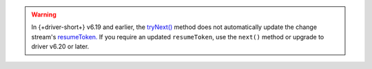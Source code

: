.. warning::

   In {+driver-short+} v6.19 and earlier, the `tryNext() <{+api+}/classes/ChangeStream.html#tryNext>`_
   method does not automatically update the change stream's `resumeToken.
   <{+api+}/classes/ChangeStream.html#resumeToken>`_ If you require an updated
   ``resumeToken``, use the ``next()`` method or upgrade to driver v6.20 or later.